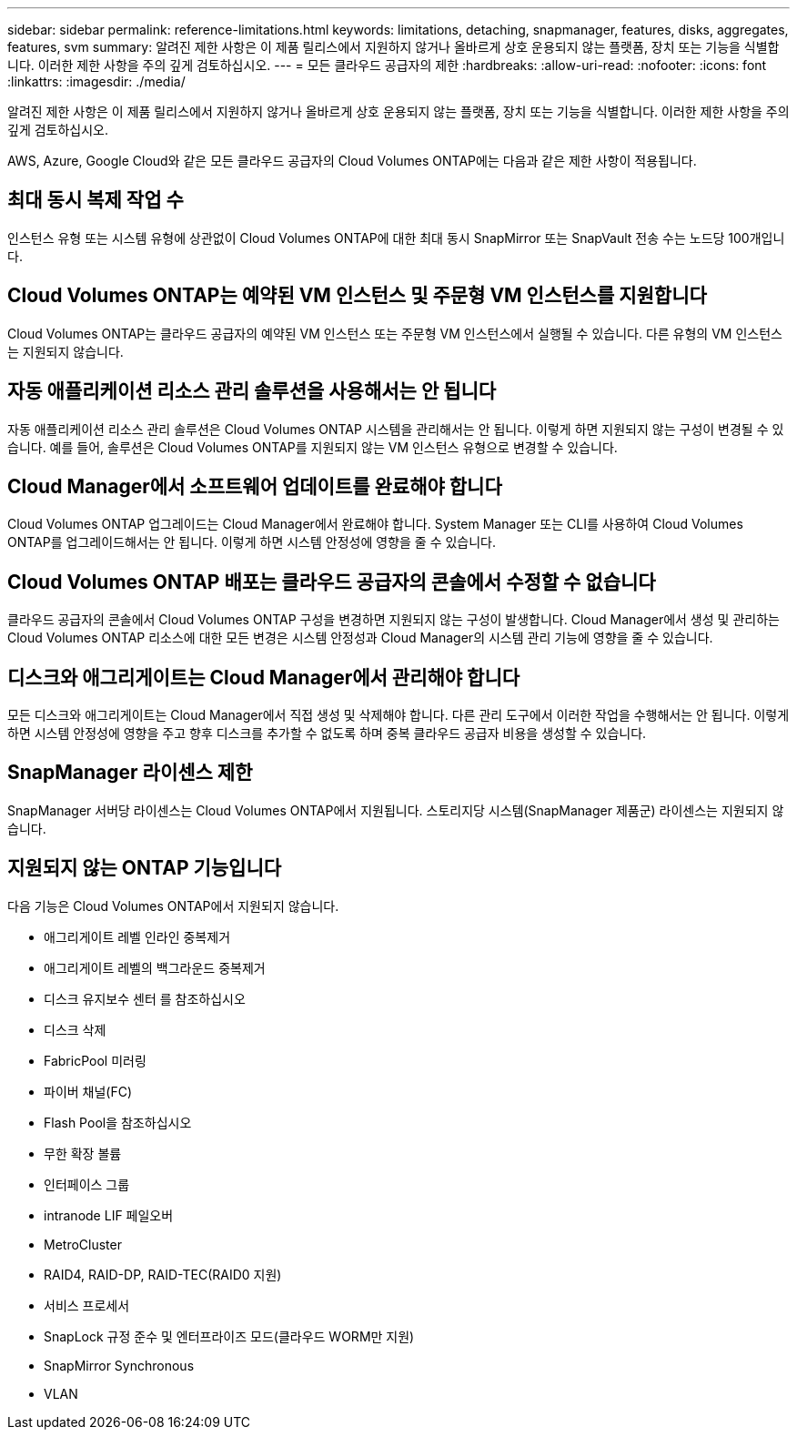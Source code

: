 ---
sidebar: sidebar 
permalink: reference-limitations.html 
keywords: limitations, detaching, snapmanager, features, disks, aggregates, features, svm 
summary: 알려진 제한 사항은 이 제품 릴리스에서 지원하지 않거나 올바르게 상호 운용되지 않는 플랫폼, 장치 또는 기능을 식별합니다. 이러한 제한 사항을 주의 깊게 검토하십시오. 
---
= 모든 클라우드 공급자의 제한
:hardbreaks:
:allow-uri-read: 
:nofooter: 
:icons: font
:linkattrs: 
:imagesdir: ./media/


[role="lead"]
알려진 제한 사항은 이 제품 릴리스에서 지원하지 않거나 올바르게 상호 운용되지 않는 플랫폼, 장치 또는 기능을 식별합니다. 이러한 제한 사항을 주의 깊게 검토하십시오.

AWS, Azure, Google Cloud와 같은 모든 클라우드 공급자의 Cloud Volumes ONTAP에는 다음과 같은 제한 사항이 적용됩니다.



== 최대 동시 복제 작업 수

인스턴스 유형 또는 시스템 유형에 상관없이 Cloud Volumes ONTAP에 대한 최대 동시 SnapMirror 또는 SnapVault 전송 수는 노드당 100개입니다.



== Cloud Volumes ONTAP는 예약된 VM 인스턴스 및 주문형 VM 인스턴스를 지원합니다

Cloud Volumes ONTAP는 클라우드 공급자의 예약된 VM 인스턴스 또는 주문형 VM 인스턴스에서 실행될 수 있습니다. 다른 유형의 VM 인스턴스는 지원되지 않습니다.



== 자동 애플리케이션 리소스 관리 솔루션을 사용해서는 안 됩니다

자동 애플리케이션 리소스 관리 솔루션은 Cloud Volumes ONTAP 시스템을 관리해서는 안 됩니다. 이렇게 하면 지원되지 않는 구성이 변경될 수 있습니다. 예를 들어, 솔루션은 Cloud Volumes ONTAP를 지원되지 않는 VM 인스턴스 유형으로 변경할 수 있습니다.



== Cloud Manager에서 소프트웨어 업데이트를 완료해야 합니다

Cloud Volumes ONTAP 업그레이드는 Cloud Manager에서 완료해야 합니다. System Manager 또는 CLI를 사용하여 Cloud Volumes ONTAP를 업그레이드해서는 안 됩니다. 이렇게 하면 시스템 안정성에 영향을 줄 수 있습니다.



== Cloud Volumes ONTAP 배포는 클라우드 공급자의 콘솔에서 수정할 수 없습니다

클라우드 공급자의 콘솔에서 Cloud Volumes ONTAP 구성을 변경하면 지원되지 않는 구성이 발생합니다. Cloud Manager에서 생성 및 관리하는 Cloud Volumes ONTAP 리소스에 대한 모든 변경은 시스템 안정성과 Cloud Manager의 시스템 관리 기능에 영향을 줄 수 있습니다.



== 디스크와 애그리게이트는 Cloud Manager에서 관리해야 합니다

모든 디스크와 애그리게이트는 Cloud Manager에서 직접 생성 및 삭제해야 합니다. 다른 관리 도구에서 이러한 작업을 수행해서는 안 됩니다. 이렇게 하면 시스템 안정성에 영향을 주고 향후 디스크를 추가할 수 없도록 하며 중복 클라우드 공급자 비용을 생성할 수 있습니다.



== SnapManager 라이센스 제한

SnapManager 서버당 라이센스는 Cloud Volumes ONTAP에서 지원됩니다. 스토리지당 시스템(SnapManager 제품군) 라이센스는 지원되지 않습니다.



== 지원되지 않는 ONTAP 기능입니다

다음 기능은 Cloud Volumes ONTAP에서 지원되지 않습니다.

* 애그리게이트 레벨 인라인 중복제거
* 애그리게이트 레벨의 백그라운드 중복제거
* 디스크 유지보수 센터 를 참조하십시오
* 디스크 삭제
* FabricPool 미러링
* 파이버 채널(FC)
* Flash Pool을 참조하십시오
* 무한 확장 볼륨
* 인터페이스 그룹
* intranode LIF 페일오버
* MetroCluster
* RAID4, RAID-DP, RAID-TEC(RAID0 지원)
* 서비스 프로세서
* SnapLock 규정 준수 및 엔터프라이즈 모드(클라우드 WORM만 지원)
* SnapMirror Synchronous
* VLAN

